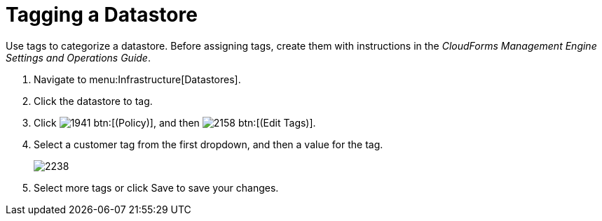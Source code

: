 = Tagging a Datastore

Use tags to categorize a datastore.
Before assigning tags, create them with instructions in the _CloudForms Management Engine Settings and Operations Guide_. 

. Navigate to menu:Infrastructure[Datastores]. 
. Click the datastore to tag. 
. Click  image:images/1941.png[] btn:[(Policy)], and then  image:images/2158.png[] btn:[(Edit Tags)]. 
. Select a customer tag from the first dropdown, and then a value for the tag. 
+

image::images/2238.png[]

. Select more tags or click [label]#Save# to save your changes. 

